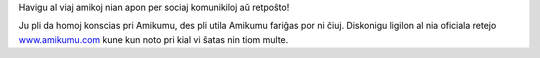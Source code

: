 Havigu al viaj amikoj nian apon per sociaj komunikiloj aŭ retpoŝto!

Ju pli da homoj konscias pri Amikumu, des pli utila Amikumu fariĝas por ni ĉiuj. Diskonigu ligilon al nia oficiala retejo `www.amikumu.com <https://www.amikumu.com>`_ kune kun noto pri kial vi ŝatas nin tiom multe.
